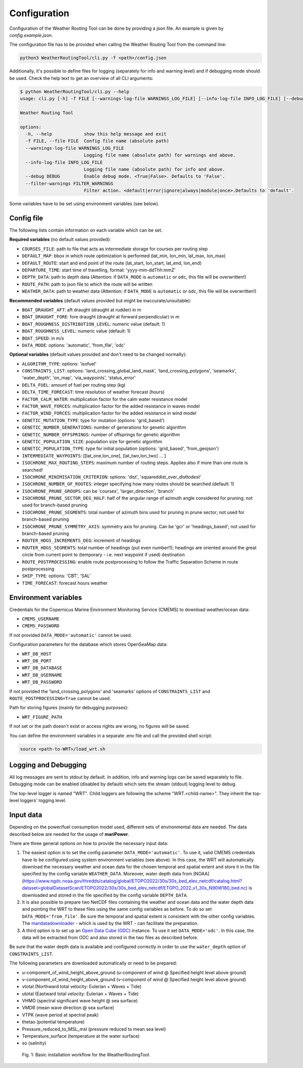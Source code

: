 .. _configuration:

Configuration
=============

Configuration of the Weather Routing Tool can be done by providing a json file. An example is given by `config.example.json`.

The configuration file has to be provided when calling the Weather Routing Tool from the command line:


.. code-block:: shell

    python3 WeatherRoutingTool/cli.py -f <path>/config.json

Additionally, it's possible to define files for logging (separately for info and warning level) and if debugging mode should be used.
Check the help text to get an overview of all CLI arguments:

.. code-block:: shell

    $ python WeatherRoutingTool/cli.py --help
    usage: cli.py [-h] -f FILE [--warnings-log-file WARNINGS_LOG_FILE] [--info-log-file INFO_LOG_FILE] [--debug DEBUG] [--filter-warnings FILTER_WARNINGS]

    Weather Routing Tool

    options:
      -h, --help            show this help message and exit
      -f FILE, --file FILE  Config file name (absolute path)
      --warnings-log-file WARNINGS_LOG_FILE
                            Logging file name (absolute path) for warnings and above.
      --info-log-file INFO_LOG_FILE
                            Logging file name (absolute path) for info and above.
      --debug DEBUG         Enable debug mode. <True|False>. Defaults to 'False'.
      --filter-warnings FILTER_WARNINGS
                            Filter action. <default|error|ignore|always|module|once>.Defaults to 'default'.

Some variables have to be set using environment variables (see below).

Config file
-----------

The following lists contain information on each variable which can be set.

**Required variables** (no default values provided):

- ``COURSES_FILE``: path to file that acts as intermediate storage for courses per routing step
- ``DEFAULT_MAP``: bbox in which route optimization is performed (lat_min, lon_min, lat_max, lon_max)
- ``DEFAULT_ROUTE``: start and end point of the route (lat_start, lon_start, lat_end, lon_end)
- ``DEPARTURE_TIME``: start time of travelling, format: 'yyyy-mm-ddThh:mmZ'
- ``DEPTH_DATA``: path to depth data (Attention: if ``DATA_MODE`` is ``automatic`` or ``odc``, this file will be overwritten!)
- ``ROUTE_PATH``: path to json file to which the route will be written
- ``WEATHER_DATA``: path to weather data (Attention: if ``DATA_MODE`` is ``automatic`` or ``odc``, this file will be overwritten!)

**Recommended variables** (default values provided but might be inaccurate/unsuitable):

- ``BOAT_DRAUGHT_AFT``: aft draught (draught at rudder) in m
- ``BOAT_DRAUGHT_FORE``: fore draught (draught at forward perpendicular) in m
- ``BOAT_ROUGHNESS_DISTRIBUTION_LEVEL``: numeric value (default: 1)
- ``BOAT_ROUGHNESS_LEVEL``: numeric value (default: 1)
- ``BOAT_SPEED``: in m/s
- ``DATA_MODE``: options: 'automatic', 'from_file', 'odc'

**Optional variables** (default values provided and don't need to be changed normally):

- ``ALGORITHM_TYPE``: options: 'isofuel'
- ``CONSTRAINTS_LIST``: options: 'land_crossing_global_land_mask', 'land_crossing_polygons', 'seamarks', 'water_depth', 'on_map', 'via_waypoints', 'status_error'
- ``DELTA_FUEL``: amount of fuel per routing step (kg)
- ``DELTA_TIME_FORECAST``: time resolution of weather forecast (hours)
- ``FACTOR_CALM_WATER``: multiplication factor for the calm water resistance model
- ``FACTOR_WAVE_FORCES``: multiplication factor for the added resistance in waves model
- ``FACTOR_WIND_FORCES``: multiplication factor for the added resistance in wind model
- ``GENETIC_MUTATION_TYPE``: type for mutation (options: 'grid_based')
- ``GENETIC_NUMBER_GENERATIONS``: number of generations for genetic algorithm
- ``GENETIC_NUMBER_OFFSPRINGS``: number of offsprings for genetic algorithm
- ``GENETIC_POPULATION_SIZE``: population size for genetic algorithm
- ``GENETIC_POPULATION_TYPE``: type for initial population (options: 'grid_based', 'from_geojson')
- ``INTERMEDIATE_WAYPOINTS``: [[lat_one,lon_one], [lat_two,lon_two] ... ]
- ``ISOCHRONE_MAX_ROUTING_STEPS``: maximum number of routing steps. Applies also if more than one route is searched!
- ``ISOCHRONE_MINIMISATION_CRITERION``: options: 'dist', 'squareddist_over_disttodest'
- ``ISOCHRONE_NUMBER_OF_ROUTES``: integer specifying how many routes should be searched (default: 1)
- ``ISOCHRONE_PRUNE_GROUPS``: can be 'courses', 'larger_direction', 'branch'
- ``ISOCHRONE_PRUNE_SECTOR_DEG_HALF``: half of the angular range of azimuth angle considered for pruning; not used for branch-based pruning
- ``ISOCHRONE_PRUNE_SEGMENTS``: total number of azimuth bins used for pruning in prune sector; not used for branch-based pruning
- ``ISOCHRONE_PRUNE_SYMMETRY_AXIS``: symmetry axis for pruning. Can be 'gcr' or 'headings_based'; not used for branch-based pruning
- ``ROUTER_HDGS_INCREMENTS_DEG``: increment of headings
- ``ROUTER_HDGS_SEGMENTS``: total number of headings (put even number!!); headings are oriented around the great circle from current point to (temporary - i.e. next waypoint if used) destination
- ``ROUTE_POSTPROCESSING``: enable route postprocessing to follow the Traffic Separation Scheme in route postprocessing
- ``SHIP_TYPE``: options: 'CBT', 'SAL'
- ``TIME_FORECAST``: forecast hours weather

Environment variables
---------------------

Credentials for the Copernicus Marine Environment Monitoring Service (CMEMS) to download weather/ocean data:

- ``CMEMS_USERNAME``
- ``CMEMS_PASSWORD``

If not provided ``DATA_MODE='automatic'`` cannot be used.

Configuration parameters for the database which stores OpenSeaMap data:

- ``WRT_DB_HOST``
- ``WRT_DB_PORT``
- ``WRT_DB_DATABASE``
- ``WRT_DB_USERNAME``
- ``WRT_DB_PASSWORD``

If not provided the 'land_crossing_polygons' and 'seamarks' options of ``CONSTRAINTS_LIST`` and ``ROUTE_POSTPROCESSING=True`` cannot be used.

Path for storing figures (mainly for debugging purposes):

- ``WRT_FIGURE_PATH``

If not set or the path doesn't exist or access rights are wrong, no figures will be saved.

You can define the environment variables in a separate .env file and call the provided shell script:

.. code-block:: shell

    source <path-to-WRT>/load_wrt.sh

Logging and Debugging
---------------------

All log messages are sent to stdout by default. In addition, info and warning logs can be saved separately to file.
Debugging mode can be enabled (disabled by default) which sets the stream (stdout) logging level to debug.

The top-level logger is named "WRT". Child loggers are following the scheme "WRT.<child-name>".
They inherit the top-level loggers' logging level.

Input data
----------

Depending on the power/fuel consumption model used, different sets of environmental data are needed. The data described below are needed for the usage of **mariPower**.

There are three general options on how to provide the necessary input data:

1. The easiest option is to set the config parameter ``DATA_MODE='automatic'``. To use it, valid CMEMS credentials have to be configured using system environment variables (see above). In this case, the WRT will automatically download the necessary weather and ocean data for the chosen temporal and spatial extent and store it in the file specified by the config variable ``WEATHER_DATA``. Moreover, water depth data from [NOAA](https://www.ngdc.noaa.gov/thredds/catalog/global/ETOPO2022/30s/30s_bed_elev_netcdf/catalog.html?dataset=globalDatasetScan/ETOPO2022/30s/30s_bed_elev_netcdf/ETOPO_2022_v1_30s_N90W180_bed.nc) is downloaded and stored in the file specified by the config variable ``DEPTH_DATA``.

2. It is also possible to prepare two NetCDF files containing the weather and ocean data and the water depth data and pointing the WRT to these files using the same config variables as before. To do so set ``DATA_MODE='from_file'``. Be sure the temporal and spatial extent is consistent with the other config variables. The `maridatadownloader <https://github.com/52North/maridatadownloader>`_ - which is used by the WRT - can facilitate the preparation.

3. A third option is to set up an `Open Data Cube (ODC) <https://www.opendatacube.org/>`_ instance. To use it set ``DATA_MODE='odc'``. In this case, the data will be extracted from ODC and also stored in the two files as described before.

Be sure that the water depth data is available and configured correctly in order to use the ``water_depth`` option of ``CONSTRAINTS_LIST``.

The following parameters are downloaded automatically or need to be prepared:

- u-component_of_wind_height_above_ground (u-component of wind @ Specified height level above ground)
- v-component_of_wind_height_above_ground (v-component of wind @ Specified height level above ground)
- vtotal (Northward total velocity: Eulerian + Waves + Tide)
- utotal (Eastward total velocity: Eulerian + Waves + Tide)
- VHMO (spectral significant wave height @ sea surface)
- VMDR (mean wave direction @ sea surface)
- VTPK (wave period at spectral peak)
- thetao (potential temperature)
- Pressure_reduced_to_MSL_msl (pressure reduced to mean sea level)
- Temperature_surface (temperature at the water surface)
- so (salinity)

.. figure:: /_static/sequence_diagram_installation_workflow.png
   :alt: sequence_diagram_installation_workflow

   Fig. 1: Basic installation workflow for the WeatherRoutingTool.
